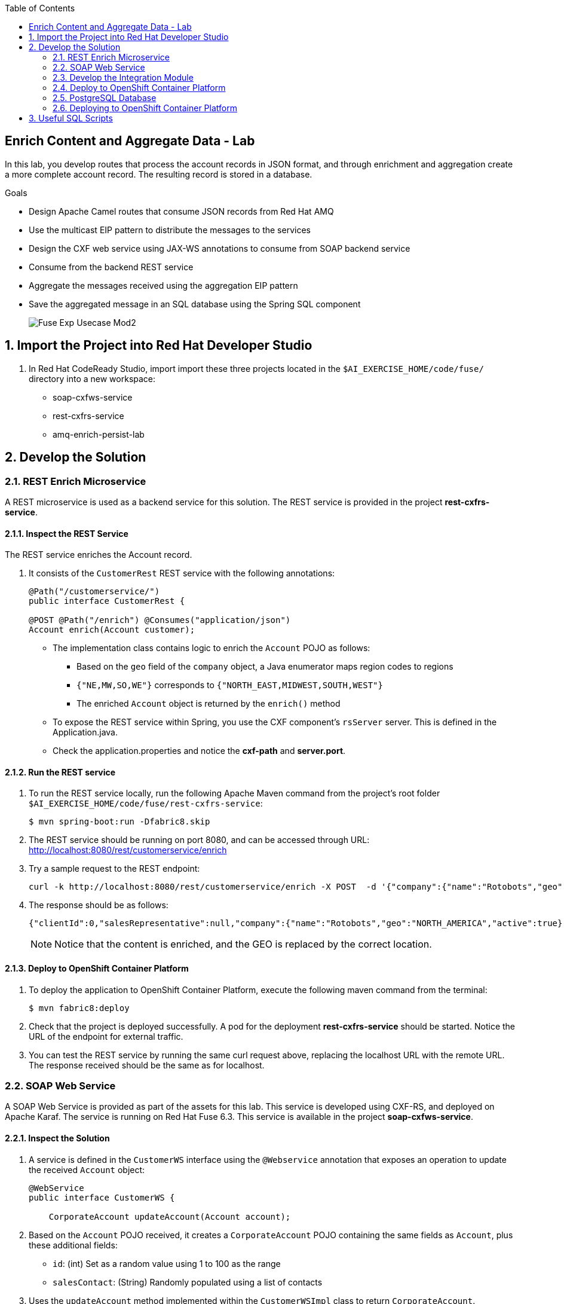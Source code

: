 :scrollbar:
:data-uri:
:toc2:
:linkattrs:

== Enrich Content and Aggregate Data - Lab

In this lab, you develop routes that process the account records in JSON format, and through enrichment and aggregation create a more complete account record. The resulting record is stored in a database.

.Goals
* Design Apache Camel routes that consume JSON records from Red Hat AMQ
* Use the multicast EIP pattern to distribute the messages to the services
* Design the CXF web service using JAX-WS annotations to consume from SOAP backend service
* Consume from the backend REST service
* Aggregate the messages received using the aggregation EIP pattern
* Save the aggregated message in an SQL database using the Spring SQL component
+
image::images/Fuse_Exp_Usecase_Mod2.png[]

:numbered:


== Import the Project into Red Hat Developer Studio

. In Red Hat CodeReady Studio, import import these three projects located in the `$AI_EXERCISE_HOME/code/fuse/` directory into a new workspace:

* soap-cxfws-service
* rest-cxfrs-service
* amq-enrich-persist-lab

== Develop the Solution

=== REST Enrich Microservice

A REST microservice is used as a backend service for this solution. The REST service is provided in the project *rest-cxfrs-service*.

==== Inspect the REST Service

The REST service enriches the Account record.

. It consists of the `CustomerRest` REST service with the following annotations:
+
----
@Path("/customerservice/")
public interface CustomerRest {

@POST @Path("/enrich") @Consumes("application/json")
Account enrich(Account customer);
----

* The implementation class contains logic to enrich the `Account` POJO as follows:
** Based on the `geo` field of the `company` object, a Java enumerator maps region codes to regions
** `{"NE,MW,SO,WE"}` corresponds to `{"NORTH_EAST,MIDWEST,SOUTH,WEST"}`
** The enriched `Account` object is returned by the `enrich()` method

* To expose the REST service within Spring, you use the CXF component's `rsServer` server. This is defined in the Application.java.

* Check the application.properties and notice the *cxf-path* and *server.port*.

==== Run the REST service

. To run the REST service locally, run the following Apache Maven command from the project's root folder `$AI_EXERCISE_HOME/code/fuse/rest-cxfrs-service`:
+
----
$ mvn spring-boot:run -Dfabric8.skip
----

. The REST service should be running on port 8080, and can be accessed through URL: link:http://localhost:8080/rest/customerservice/enrich[http://localhost:8080/rest/customerservice/enrich]

. Try a sample request to the REST endpoint:
+
----
curl -k http://localhost:8080/rest/customerservice/enrich -X POST  -d '{"company":{"name":"Rotobots","geo":"NA","active":true},"contact":{"firstName":"Bill","lastName":"Smith","streetAddr":"100 N Park Ave.","city":"Phoenix","state":"AZ","zip":"85017","phone":"602-555-1100"}}' -H 'content-type: application/json'
----

. The response should be as follows:
+
----
{"clientId":0,"salesRepresentative":null,"company":{"name":"Rotobots","geo":"NORTH_AMERICA","active":true},"contact":{"firstName":"Bill","lastName":"Smith","streetAddr":"100 N Park Ave.","city":"Phoenix","state":"AZ","zip":"85017","phone":"602-555-1100"}}
----
+
NOTE: Notice that the content is enriched, and the GEO is replaced by the correct location.

==== Deploy to OpenShift Container Platform

. To deploy the application to OpenShift Container Platform, execute the following maven command from the terminal:
+
----
$ mvn fabric8:deploy
----

. Check that the project is deployed successfully. A pod for the deployment *rest-cxfrs-service* should be started. Notice the URL of the endpoint for external traffic.

. You can test the REST service by running the same curl request above, replacing the localhost URL with the remote URL. The response received should be the same as for localhost.

=== SOAP Web Service

A SOAP Web Service is provided as part of the assets for this lab. This service is developed using CXF-RS, and deployed on Apache Karaf. The service is running on Red Hat Fuse 6.3. This service is available in the project *soap-cxfws-service*.

==== Inspect the Solution

. A service is defined in the `CustomerWS` interface using the `@Webservice` annotation that exposes an operation to update the received `Account` object:
+
----
@WebService
public interface CustomerWS {

    CorporateAccount updateAccount(Account account);
----

. Based on the `Account` POJO received, it creates a `CorporateAccount` POJO containing the same fields as `Account`, plus these additional fields:

* `id`: (int) Set as a random value using 1 to 100 as the range
* `salesContact`: (String) Randomly populated using a list of contacts

. Uses the `updateAccount` method implemented within the `CustomerWSImpl` class to return `CorporateAccount`.

. Uses an Apache Camel CXF endpoint bean to configure the service and create it using these parameters:

* `id`: `customerWebService`
* `address`: `http://localhost:8080/ws/customerService`
* `serviceClass`: `org.fuse.usecase.service.CustomerWS`
* `loggingFeatureEnabled`: `true`

==== Run the SOAP service

. To run the SOAP service locally, run the following Maven command from the project root folder `$AI_EXERCISE_HOME/code/fuse/rest-cxfrs-service`:
+
----
$ mvn camel:run -Dfabric8.skip
----

. The Camel CXF service is running on port 8080, and can be accessed through URL: link:http://localhost:8080/ws/customerService[http://localhost:8080/ws/customerService]

. You can try a sample request using the SOAP UI:
+
----
<soapenv:Envelope xmlns:soapenv="http://schemas.xmlsoap.org/soap/envelope/" xmlns:ser="http://service.usecase.fuse.org/">
   <soapenv:Header/>
   <soapenv:Body>
      <ser:updateAccount>
         <!--Optional:-->
         <arg0>
            <clientId>0</clientId>
            <!--Optional:-->
            <company>
               <active>true</active>
               <!--Optional:-->
               <geo>NA</geo>
               <!--Optional:-->
               <name>Bill Smith</name>
            </company>
            <!--Optional:-->
            <contact>
               <!--Optional:-->
               <city>Baltimore</city>
               <!--Optional:-->
               <firstName>Satya</firstName>
               <!--Optional:-->
               <lastName>Jayanti</lastName>
               <!--Optional:-->
               <phone>143-222-2344</phone>
               <!--Optional:-->
               <state>MD</state>
               <!--Optional:-->
               <streetAddr>1077 America Ave.</streetAddr>
               <!--Optional:-->
               <zip>11751</zip>
            </contact>
            <!--Optional:-->
            <salesRepresentative>?</salesRepresentative>
         </arg0>
      </ser:updateAccount>
   </soapenv:Body>
</soapenv:Envelope>
----

. The response should be as follows:
+
----
<soap:Envelope xmlns:soap="http://schemas.xmlsoap.org/soap/envelope/">
   <soap:Body>
      <ns2:updateAccountResponse xmlns:ns2="http://service.usecase.fuse.org/">
         <return>
            <company>
               <active>true</active>
               <geo>NA</geo>
               <name>Bill Smith</name>
            </company>
            <contact>
               <city>Baltimore</city>
               <firstName>Satya</firstName>
               <lastName>Jayanti</lastName>
               <phone>143-222-2344</phone>
               <state>MD</state>
               <streetAddr>1077 America Ave.</streetAddr>
               <zip>11751</zip>
            </contact>
            <id>44</id>
            <salesContact>Nandan Joshi</salesContact>
         </return>
      </ns2:updateAccountResponse>
   </soap:Body>
</soap:Envelope>
----
+
NOTE: Notice that the account is updated with the sales contact details.

==== Deploy to OpenShift Container Platform

. By examining the code, note that the cxf endpoint is set to port 8080, as this is the default HTTP port exposed in the OpenShift Karaf container.
. Notice the OpenShift YAML files provided for deployment, service, and route configuration.
. To deploy the application to OpenShift Container Platform, execute the following Maven command from the terminal:
+
----
$ mvn fabric8:deploy
----

. Check that the project is deployed successfully. A pod for the deployment *soap-cxfws-service* should be started. Notice the URL of the endpoint for external traffic.

. You can test the SOAP service by running the same SOAP UI request above, replacing the localhost URL with the remote URL. The response received should be the same as for localhost.

=== Develop the Integration Module

Now you will be implementing the Camel routes for enriching the Account data with the 2 backend services, aggregate the responses, and finally persist the data into a database table. You will be completing the code for this section in the project *amq-enrich-persist-lab*.

==== H2 database

As part of this integration, you will be writing the records into a database. For the purposes of this lab, an embedded H2 database is provided to run the solution on localhost. You can find the configuration details in the `pom.xml` and `application-dev.properties` files.

An SQL script for creating the USECASE schema and the table required is provided in the `schema.sql` file.

You can access the H2 console by opening the URL: link:http://localhost:8080/h2-console[http://localhost:8080/h2-console]. Please enter the JDBC URL as *jdbc:h2:mem:testdb* and log in.

NOTE: The console will be available only after the routes are started. As the database is embedded, it does not persist data once the route is shut down.

==== Develop the Camel routes

. Based on the code provided, create a new route that consumes the JSON objects created in the previous exercise. You can have your route start from the *accountQueue*.
. Set up the AMQP configuration and queues based on the previous lab.
. Convert the content to a string and unmarshall the JSON content to a POJO using the `<unmarshal>` processor.
* JSON library: `jackson`
* `unmarshalTypeName` attribute: `org.globex.Account`
* The result is used to multicast the exchange to the REST and web service endpoints.
+
IMPORTANT: Do not multicast the exchange in parallel. To simplify the legibility of the code, use a direct endpoint (`callRestEndpoint`) to call the REST service and a different direct endpoint (`callWSEndpoint`) to call the web service service.

==== Define the REST Direct Routes

. To call the backend services, create two routes: one starting with `direct:callRestEndpoint` and the other with `direct:callWSEndpoint`.

* To correctly invoke the declared REST service, use an HTTP producer component and make sure the following `{header,value}` pairs are specified:

** `Content-Type=application/json`
** `Accept=application/json`
** `CamelHttpMethod=POST`
** `CamelCxfRsUsingHttpAPI=True`


==== Define the Web Service Direct Route

. Develop a direct web service route that starts with the `direct://callWSEndpoint` endpoint and calls the web service using the Camel CXF Producer.


==== Design the Aggregation Strategy

. From the results collected by the two services, aggregate the content in the `multicast` processor to reconcile the information received from the `CorporateAccount` POJO with the `Account` POJO.

* This new `Account` POJO contains the aggregated result that is sent to another Apache Camel route to insert the row into the database.
+
NOTE: The aggregation strategy must be developed within the `AccountAggregator` class.

==== Insert the Aggregated Data into the H2 Database

Next you create a new Apache Camel route to insert the `Account` information into the `T_ACCOUNT` table of the `ACCOUNT` database.

. Use the Spring SQL component and specify the SQL query to be used to insert the `Account` record within the `option` parameter of the SQL endpoint.
* Method: `defineNamedParameters(Account account)`

. Define the named parameters using a `Map<String, Object>` that you create within a bean that is called by the route to set the body, before calling the SQL endpoint.
* Bean: `ProcessorBean.class`

. After calling the SQL endpoint, add a log message processor to display the contents of the received body.


==== Develop a JUnit Test

. Develop a JUnit test case to validate that the `jackson` ObjectMapper can read the string content of the JSON `Account` message and generate an `Account` object.
* JUnit test class: `JacksonCompanyTest`

. Define two assert conditions: one to check that the object is not null, and the other to verify that the name of the company is equal to "Robocops".


==== Build the `routing` Project and Test it Locally

. On the command line, run the following command in a terminal:
+
----
$ mvn spring-boot:run -Dfabric8.skip
----

* If your code is correct, you will see output similar to the following:
+
----
{CONTACT_STATE=NC, SALES_CONTACT=Guillaume Nodet, CREATION_USER=fuse_usecase, CREATION_DATE=2015-12-11 18:18:01.55, CONTACT_PHONE=600-555-7000, CONTACT_CITY=Raleigh, CONTACT_ADDRESS=1101 Smith St., COMPANY_NAME=MountainBikers, COMPANY_ACTIVE=true, CLIENT_ID=46, CONTACT_LAST_NAME=Jungle, CONTACT_ZIP=27519, COMPANY_GEO=SOUTH_AMERICA, CONTACT_FIRST_NAME=George}
----
+
NOTE: Expect to see differences for `CREATION_DATE`, `SALES_CONTACT`, and `CLIENT_ID` because they are generated values.

. Check the database to ensure the records are populated correctly in the T_ACCOUNT table.

=== Deploy to OpenShift Container Platform

=== PostgreSQL Database

When we deploy the project to OpenShift Container Platform, we will use the PostgreSQL database and schema we set up earlier, instead of using the embedded H2 database. You can find the configuration details in the `application.properties` and `deployment.yml` files.

=== Deploying to OpenShift Container Platform

. Change the server.port to 8080.

. In a terminal window, navigate to the project's root folder and run:
+
----
$ mvn fabric8:deploy -Popenshift
----

. Check that the pod *amq-enrich-persist-lab* starts up correctly.
. Check that the route runs successfully, consuming all 3 messages from accountQueue, and writing to the database.


== Useful SQL Scripts


----

INSERT INTO USECASE.T_ACCOUNT (CLIENT_ID,SALES_CONTACT,COMPANY_NAME,COMPANY_GEO,COMPANY_ACTIVE,CONTACT_FIRST_NAME,CONTACT_LAST_NAME,CONTACT_ADDRESS,CONTACT_CITY,CONTACT_STATE,CONTACT_ZIP,CONTACT_PHONE,CREATION_DATE,CREATION_USER) VALUES ('95','Rachel Cassidy','MountainBikers','SOUTH_AMERICA',true,'George','Jungle','1101 Smith St.','Raleigh','NC','27519','919-555-0800','2015-12-15','fuse_usecase');

DELETE FROM USECASE.T_ACCOUNT;

SELECT * FROM USECASE.T_ACCOUNT;

----

Congratulations, you have completed this lab.
